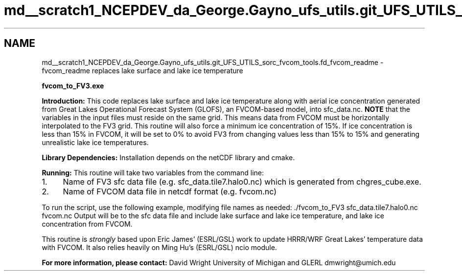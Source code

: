 .TH "md__scratch1_NCEPDEV_da_George.Gayno_ufs_utils.git_UFS_UTILS_sorc_fvcom_tools.fd_fvcom_readme" 3 "Thu Jun 3 2021" "Version 1.4.0" "fvcom_tools" \" -*- nroff -*-
.ad l
.nh
.SH NAME
md__scratch1_NCEPDEV_da_George.Gayno_ufs_utils.git_UFS_UTILS_sorc_fvcom_tools.fd_fvcom_readme \- fvcom_readme 
replaces lake surface and lake ice temperature
.PP
 \fBfvcom_to_FV3\&.exe\fP
.PP
\fBIntroduction:\fP This code replaces lake surface and lake ice temperature along with aerial ice concentration generated from Great Lakes Operational Forecast System (GLOFS), an FVCOM-based model, into sfc_data\&.nc\&. \fBNOTE\fP that the variables in the input files must reside on the same grid\&. This means data from FVCOM must be horizontally interpolated to the FV3 grid\&. This routine will also force a minimum ice concentration of 15%\&. If ice concentration is less than 15% in FVCOM, it will be set to 0% to avoid FV3 from changing values less than 15% to 15% and generating unrealistic lake ice temperatures\&.
.PP
\fBLibrary Dependencies:\fP Installation depends on the netCDF library and cmake\&.
.PP
\fBRunning:\fP This routine will take two variables from the command line:
.IP "1." 4
Name of FV3 sfc data file (e\&.g\&. sfc_data\&.tile7\&.halo0\&.nc) which is generated from chgres_cube\&.exe\&.
.IP "2." 4
Name of FVCOM data file in netcdf format (e\&.g\&. fvcom\&.nc)
.PP
.PP
To run the script, use the following example, modifying file names as needed: \&./fvcom_to_FV3 sfc_data\&.tile7\&.halo0\&.nc fvcom\&.nc Output will be to the sfc data file and include lake surface and lake ice temperature, and lake ice concentration from FVCOM\&.
.PP
This routine is \fIstrongly\fP based upon Eric James' (ESRL/GSL) work to update HRRR/WRF Great Lakes' temperature data with FVCOM\&. It also relies heavily on Ming Hu's (ESRL/GSL) ncio module\&.
.PP
\fBFor more information, please contact:\fP David Wright University of Michigan and GLERL dmwright@umich.edu 
